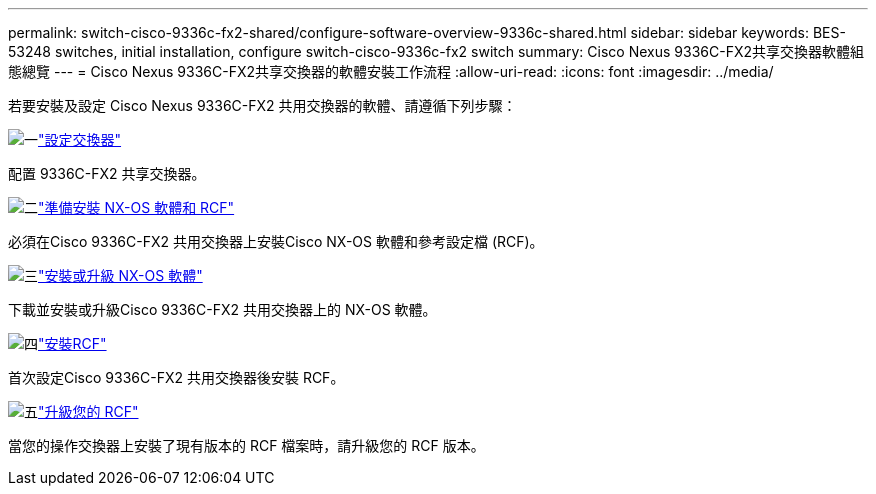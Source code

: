 ---
permalink: switch-cisco-9336c-fx2-shared/configure-software-overview-9336c-shared.html 
sidebar: sidebar 
keywords: BES-53248 switches, initial installation, configure switch-cisco-9336c-fx2 switch 
summary: Cisco Nexus 9336C-FX2共享交換器軟體組態總覽 
---
= Cisco Nexus 9336C-FX2共享交換器的軟體安裝工作流程
:allow-uri-read: 
:icons: font
:imagesdir: ../media/


[role="lead"]
若要安裝及設定 Cisco Nexus 9336C-FX2 共用交換器的軟體、請遵循下列步驟：

.image:https://raw.githubusercontent.com/NetAppDocs/common/main/media/number-1.png["一"]link:setup-and-configure-9336c-shared.html["設定交換器"]
[role="quick-margin-para"]
配置 9336C-FX2 共享交換器。

.image:https://raw.githubusercontent.com/NetAppDocs/common/main/media/number-2.png["二"]link:prepare-nxos-rcf-9336c-shared.html["準備安裝 NX-OS 軟體和 RCF"]
[role="quick-margin-para"]
必須在Cisco 9336C-FX2 共用交換器上安裝Cisco NX-OS 軟體和參考設定檔 (RCF)。

.image:https://raw.githubusercontent.com/NetAppDocs/common/main/media/number-3.png["三"]link:install-nxos-software-9336c-shared.html["安裝或升級 NX-OS 軟體"]
[role="quick-margin-para"]
下載並安裝或升級Cisco 9336C-FX2 共用交換器上的 NX-OS 軟體。

.image:https://raw.githubusercontent.com/NetAppDocs/common/main/media/number-4.png["四"]link:install-nxos-rcf-9336c-shared.html["安裝RCF"]
[role="quick-margin-para"]
首次設定Cisco 9336C-FX2 共用交換器後安裝 RCF。

.image:https://raw.githubusercontent.com/NetAppDocs/common/main/media/number-5.png["五"]link:upgrade-rcf-software-9336c-shared.html["升級您的 RCF"]
[role="quick-margin-para"]
當您的操作交換器上安裝了現有版本的 RCF 檔案時，請升級您的 RCF 版本。

